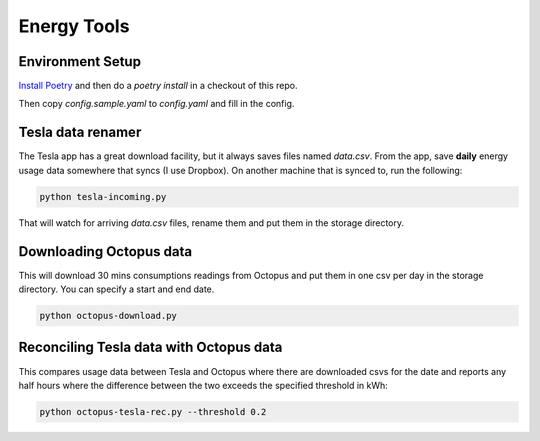 Energy Tools
============

Environment Setup
-----------------

`Install Poetry`__ and then do a `poetry install` in a checkout of this repo.

__ https://poetry.eustace.io/docs/#installation

Then copy `config.sample.yaml` to `config.yaml` and fill in the config.

Tesla data renamer
------------------

The Tesla app has a great download facility, but it always saves files named `data.csv`.
From the app, save **daily** energy usage data somewhere that syncs (I use Dropbox).
On another machine that is synced to, run the following:

.. code-block:: bash

  python tesla-incoming.py

That will watch for arriving `data.csv` files, rename them and put them in the storage directory.

Downloading Octopus data
------------------------

This will download 30 mins consumptions readings from Octopus and put them in one csv per day
in the storage directory. You can specify a start and end date.

.. code-block:: bash

  python octopus-download.py

Reconciling Tesla data with Octopus data
----------------------------------------

This compares usage data between Tesla and Octopus where there are downloaded csvs for
the date and reports any half hours where the difference between the two exceeds the specified
threshold in kWh:

.. code-block:: bash

  python octopus-tesla-rec.py --threshold 0.2
